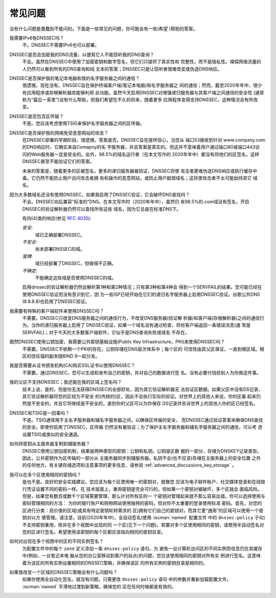 .. Copyright (C) Internet Systems Consortium, Inc. ("ISC")
..
.. SPDX-License-Identifier: MPL-2.0
..
.. This Source Code Form is subject to the terms of the Mozilla Public
.. License, v. 2.0.  If a copy of the MPL was not distributed with this
.. file, you can obtain one at https://mozilla.org/MPL/2.0/.
..
.. See the COPYRIGHT file distributed with this work for additional
.. information regarding copyright ownership.

.. _dnssec_commonly_asked_questions:

常见问题
------------------------

没有什么问题是愚蠢到不能问的。下面是一些常见的问题，你可能会有一些(希望
)帮助的答案。

我需要IPv6有DNSSEC吗？
   不。DNSSEC不需要IPv6也可以部署。

DNSSEC是否会加密我的DNS流量，以便其它人不能窃听我的DNS查询？
   不会。虽然在DNSSEC中使用了加密密钥和数字签名，但它们只提供了真实性和
   完整性，而不是隐私性。嗅探网络流量的人仍然可以看到所有的DNS查询和纯
   文本的答案；DNSSEC只是让窃听者很难改变或伪造DNS响应。

DNSSEC是否保护我的笔记本电脑和我的名字服务器之间的通信？
   很遗憾，现在没有。DNSSEC旨在保护终端客户端(笔记本电脑)和名字服务器之
   间的通信；然而，截至2020年年中，很少有应用程序或存根解析器库能够利用
   此功能。虽然今天启用DNSSEC对增强递归服务器与其客户端之间通信的安全性
   (通常称为“最后一英里”)没有什么帮助，但我们希望在不久的将来，随着更多
   应用程序变得支持DNSSEC，这种情况会有所改变。

DNSSEC是否包含区传输？
   不是。您应该考虑使用TSIG来保护名字服务器之间的区传输。

DNSSEC是否保护我的网络免受恶意网站的攻击？
   在DNSSEC部署的早期阶段，很遗憾，答案是否。DNSSEC旨在提供信心，当您从
   端口53接收到针对 www.company.com 的DNS响应时，它确实来自Comapny的名
   字服务器，并且答案是真实的。但这并不意味着用户通过端口80或端口443访
   问的Web服务器一定是安全的。此外，98.5%的域名运行者（在本文写作的
   2020年年中）都没有将他们的区签名，这样DNSSEC甚至不能验证它们的答案。

   未来的答案是，随着更多的区被签名，更多的递归服务器被验证，DNSSEC将使
   攻击者更难伪造DNS响应或执行缓存中毒。它仍然不能防止用户访问攻击者拥
   有和操作的恶意网站，或防止用户敲错域名；这将使攻击者不太可能劫持其它
   域名。

因为大多数域名还没有使用DNSSEC，如果我启用了DNSSEC验证，它会破坏DNS查找吗？
   不会。DNSSEC向后兼容“标准的”DNS。在本文写作时（2020年年中），虽然仍
   有98.5%的.com域没有签名，开启DNSSEC的验证解析器仍然可以查找所有这些
   域名，因为它总是在标准DNS下。
  
   有四(4)类的响应(参见 :rfc:`4035`):
  
   *安全*:
      域已正确部署DNSSEC。

   *不安全*:
      尚未部署DNSSEC的域。

   *冒牌*:
      域已经部署了DNSSEC，但做得不正确。

   *不确定*:
      不能确定这些域是否使用DNSSEC的域。

   启用dnssec的验证解析器仍然会解析第1种和第2种情况；只有第3种和第4种会
   得到一个SERVFAIL的结果。您可能已经在使用DNSSEC验证而没有意识到它，因
   为一些ISP已经开始在它们的递归名字服务器上启用DNSSEC验证。谷歌公共DNS
   (8.8.8.8)也启用了DNSSEC验证。

我需要有特殊的客户端软件来使用DNSSEC吗？
   不需要。DNSSEC只改变DNS服务器之间的通信行为，不改变DNS服务器(验证解
   析器)和客户端(存根解析器)之间的通信行为。当你的递归服务器上启用了
   DNSSEC验证，如果一个域名没有通过检查，将给客户端返回一条错误消息(通
   常是SERVFAIL)；对于今天的大多数客户端软件，它似乎是DNS查询失败或域名
   不存在。

既然DNSSEC使用公钥加密，我需要公共密钥基础设施(Public Key Infrastructure，PKI)来使用DNSSEC吗？
   不需要。DNSSEC不依赖一个PKI的存在。公钥存储在DNS层次体系中；每个区的
   可信性由其父区保证，一直到根区域。根区的信任锚的副本随BIND 9一起分发。

我是否需要从证书颁发机构(CA)购买SSL证书以使用DNSSEC？
   不需要。通过DNSSEC，您可以生成和发布自己的密钥，并对自己的数据进行签
   名。没有必要付钱给别人为你做这件事。

我的父区不支持DNSSEC；我还能在我的区域上签名吗？
   技术上说，是的，但是你无法获得DNSSEC的全部好处，因为其它验证解析器无
   法验证区数据。如果父区中没有DS记录，其它验证解析器将您的区视为不安全
   的(传统的)区，因此不会执行实际的验证。对世界上的其他人来说，你的区看
   起来仍然是不安全的，并且它将继续是不安全的，直到你的父区可以为你保存
   DS记录并告诉世界上的其他人你的区已经签名。

DNSSEC和TSIG是一回事吗？
   不是。TSIG通常用于主名字服务器和辅名字服务器之间，以确保区传输的安全，
   而DNSSEC通过验证答案来确保DNS查找的安全。即使你启用了DNSSEC，区传输
   仍然没有被验证；为了保护主名字服务器和辅名字服务器之间的通信，可以考
   虑设置TSIG或类似的安全通道。

如何将密钥从主服务器复制到辅服务器？
   DNSSEC使用公钥加密机制，结果是两种类型的密钥：公钥和私钥。公钥是区数
   据的一部分，存储为DNSKEY记录类型。因此，公共密钥作为区传输的一部分从
   主服务器同步到辅服务器。私钥不会(也不应该)存储在主服务器上的安全位置
   之外的任何地方。有关键存储选项和注意事项的更多信息，请参阅
   :ref:`advanced_discussions_key_storage` 。

我可以在多个区使用相同的密钥吗？
   是也不是。良好的安全实践建议，您应该为每个区使用唯一的密钥对，就像您
   应该为电子邮件帐户、社交媒体登录和在线银行凭证设置不同的密码一样。在
   技术层面上，重用密钥是完全可行的，但如果一个密钥对被破坏，多个区就会
   面临风险。但是，如果您有数百或数千个区域需要管理，那么针对所有区的一
   个密钥对管理起来就不那么容易出错。你可以选择使用与密码管理相同的方法：
   为你的银行账户和购物网站使用独特的密码，但对你不太重要的登录使用标准
   密码。首先，对您的区进行分类：高价值的区域(或具有特定密钥轮转需求的
   区)拥有它们自己的密钥对，而其它更“通用”的区域可以使用一个密钥对以方
   便管理。请注意，目前(2020年年中)，全自动签名(使用 :iscman:`named` 配置文件
   中的 ``dnssec-policy`` 子句)不支持密钥重用，除非在多个视图中出现的同
   一个区(见下一个问题)。若要对多个区使用相同的密钥，请使用半自动签名对
   您的区进行签名。希望使用该密钥的每个区都应该指向相同的密钥目录。

如何对出现在多个视图中的区的不同实例签名？
   为配置文件中的每个 ``zone`` 定义添加一条 ``dnssec-policy`` 语句。为
   避免一台计算机访问区的不同实例而信息仍在其缓存中(例如，一台笔记本电
   脑从您的办公室移动到客户的站点)的问题，您应该使用相同的密钥对所有实
   例进行签名。这意味着为该区的所有实例设置相同的DNSSEC策略，并确保该区
   的所有实例的密钥目录是相同的。
   
如果我改变一个区域的DNSSEC策略会有什么问题吗？
   如果你使用全自动化签名，就没有问题。只需更改 ``dnssec-policy`` 语句
   中的参数并重新加载配置文件。 :iscman:`named` 平滑地过渡到新策略，确保您的
   区在任何时候都是有效的。
